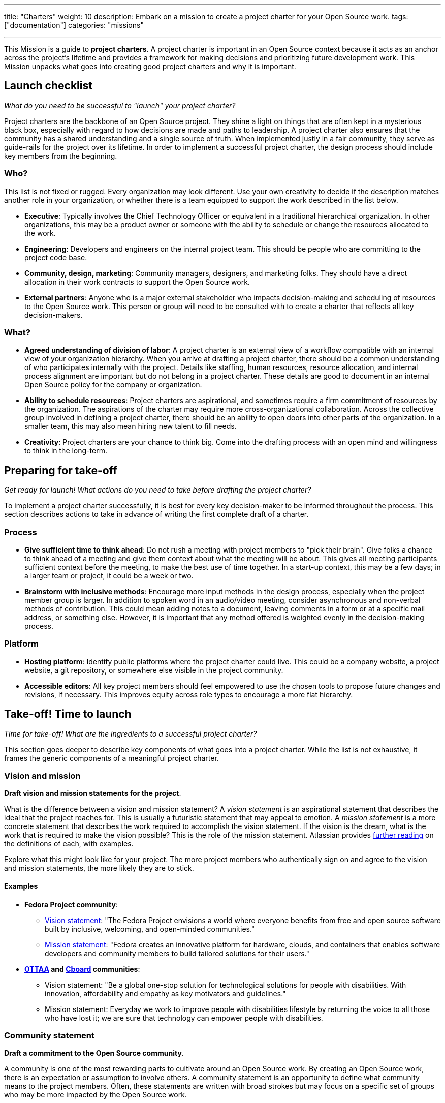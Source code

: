 ---
title: "Charters"
weight: 10
description: Embark on a mission to create a project charter for your Open Source work.
tags: ["documentation"]
categories: "missions"

---
:author: Justin W. Flory
:toc:

This Mission is a guide to *project charters*.
A project charter is important in an Open Source context because it acts as an anchor across the project's lifetime and provides a framework for making decisions and prioritizing future development work.
This Mission unpacks what goes into creating good project charters and why it is important.


[[checklist]]
== Launch checklist

_What do you need to be successful to "launch" your project charter?_

Project charters are the backbone of an Open Source project.
They shine a light on things that are often kept in a mysterious black box, especially with regard to how decisions are made and paths to leadership.
A project charter also ensures that the community has a shared understanding and a single source of truth.
When implemented justly in a fair community, they serve as guide-rails for the project over its lifetime.
In order to implement a successful project charter, the design process should include key members from the beginning.

[[checklist-who]]
=== Who?

This list is not fixed or rugged.
Every organization may look different.
Use your own creativity to decide if the description matches another role in your organization, or whether there is a team equipped to support the work described in the list below.

* *Executive*:
  Typically involves the Chief Technology Officer or equivalent in a traditional hierarchical organization.
  In other organizations, this may be a product owner or someone with the ability to schedule or change the resources allocated to the work.
* *Engineering*:
  Developers and engineers on the internal project team.
  This should be people who are committing to the project code base.
* *Community, design, marketing*:
  Community managers, designers, and marketing folks.
  They should have a direct allocation in their work contracts to support the Open Source work.
* *External partners*:
  Anyone who is a major external stakeholder who impacts decision-making and scheduling of resources to the Open Source work.
  This person or group will need to be consulted with to create a charter that reflects all key decision-makers.

[[checklist-what]]
=== What?

* *Agreed understanding of division of labor*:
  A project charter is an external view of a workflow compatible with an internal view of your organization hierarchy.
  When you arrive at drafting a project charter, there should be a common understanding of who participates internally with the project.
  Details like staffing, human resources, resource allocation, and internal process alignment are important but do not belong in a project charter.
  These details are good to document in an internal Open Source policy for the company or organization.
* *Ability to schedule resources*:
  Project charters are aspirational, and sometimes require a firm commitment of resources by the organization.
  The aspirations of the charter may require more cross-organizational collaboration.
  Across the collective group involved in defining a project charter, there should be an ability to open doors into other parts of the organization.
  In a smaller team, this may also mean hiring new talent to fill needs.
* *Creativity*:
  Project charters are your chance to think big.
  Come into the drafting process with an open mind and willingness to think in the long-term.


[[preparing]]
== Preparing for take-off

_Get ready for launch!_
_What actions do you need to take before drafting the project charter?_

To implement a project charter successfully, it is best for every key decision-maker to be informed throughout the process.
This section describes actions to take in advance of writing the first complete draft of a charter.

[[preparing-process]]
=== Process

* *Give sufficient time to think ahead*:
  Do not rush a meeting with project members to "pick their brain".
  Give folks a chance to think ahead of a meeting and give them context about what the meeting will be about.
  This gives all meeting participants sufficient context before the meeting, to make the best use of time together.
  In a start-up context, this may be a few days; in a larger team or project, it could be a week or two.
* *Brainstorm with inclusive methods*:
  Encourage more input methods in the design process, especially when the project member group is larger.
  In addition to spoken word in an audio/video meeting, consider asynchronous and non-verbal methods of contribution.
  This could mean adding notes to a document, leaving comments in a form or at a specific mail address, or something else.
  However, it is important that any method offered is weighted evenly in the decision-making process.

[[preparing-platform]]
=== Platform

* *Hosting platform*:
  Identify public platforms where the project charter could live.
  This could be a company website, a project website, a git repository, or somewhere else visible in the project community.
* *Accessible editors*:
  All key project members should feel empowered to use the chosen tools to propose future changes and revisions, if necessary.
  This improves equity across role types to encourage a more flat hierarchy.


[[launch]]
== Take-off! Time to launch

_Time for take-off!_
_What are the ingredients to a successful project charter?_

This section goes deeper to describe key components of what goes into a project charter.
While the list is not exhaustive, it frames the generic components of a meaningful project charter.

[[launch--vision-mission]]
=== Vision and mission

*Draft vision and mission statements for the project*.

What is the difference between a vision and mission statement?
A _vision statement_ is an aspirational statement that describes the ideal that the project reaches for.
This is usually a futuristic statement that may appeal to emotion.
A _mission statement_ is a more concrete statement that describes the work required to accomplish the vision statement.
If the vision is the dream, what is the work that is required to make the vision possible?
This is the role of the mission statement.
Atlassian provides https://web.archive.org/web/20210703102327/https://www.atlassian.com/work-management/project-management/mission-and-vision[further reading] on the definitions of each, with examples.

Explore what this might look like for your project.
The more project members who authentically sign on and agree to the vision and mission statements, the more likely they are to stick.

[[vision-mission--examples]]
==== Examples

* *Fedora Project community*:
** https://docs.fedoraproject.org/en-US/project/#_our_vision[Vision statement]:
   "The Fedora Project envisions a world where everyone benefits from free and open source software built by inclusive, welcoming, and open-minded communities."
** https://docs.fedoraproject.org/en-US/project/#_our_mission[Mission statement]:
   "Fedora creates an innovative platform for hardware, clouds, and containers that enables software developers and community members to build tailored solutions for their users."
* *https://ottaa-project.github.io/[OTTAA] and https://www.cboard.io/about/[Cboard] communities*:
** Vision statement:
   "Be a global one-stop solution for technological solutions for people with disabilities.
   With innovation, affordability and empathy as key motivators and guidelines."
** Mission statement:
   Everyday we work to improve people with disabilities lifestyle by returning the voice to all those who have lost it;
   we are sure that technology can empower people with disabilities.

[[launch-community]]
=== Community statement

*Draft a commitment to the Open Source community*.

A community is one of the most rewarding parts to cultivate around an Open Source work.
By creating an Open Source work, there is an expectation or assumption to involve others.
A community statement is an opportunity to define what community means to the project members.
Often, these statements are written with broad strokes but may focus on a specific set of groups who may be more impacted by the Open Source work.

[[community-examples]]
==== Examples

* https://docs.fedoraproject.org/en-US/project/#_our_community[*Fedora Project community statement*]:
  Fedora specifically identifies both full-time employees and community volunteers in their community.
  Furthermore, they identify key roles that make up the project community:
  software engineers, designers and artists, system administrators, web designers, writers, speakers, translators, and more.
* *https://ottaa-project.github.io/[OTTAA] and https://www.cboard.io/about/[Cboard] community statement*:
  "Our community is a crucible of experiences and capabilities, from software developers, biomedical engineers, speech therapists, families, and people with disabilities.
  We treat ourselves as equals with respect and empathy."

[[launch-licensing]]
=== Licensing approach

*Know if you are permissive, copyleft, or hybrid*.

Your project charter should make an account of the licensing approach used.
For more guidance on understanding the different approaches of licensing, see link:++{{< ref "legal-policy/reading-list" >}}++[Legal & Policy Reading List].

[[launch-coc]]
=== Code of Conduct

*Adopt a Code of Conduct and schedule human resources accordingly*.

A Code of Conduct is the framework to frame an inclusive, welcoming environment.
It is also relied on when there is strife in the community.
It is important to adopt a Code of Conduct aligned to project values.
Scheduling sufficient resources to its enforcement is also required for a sustainable human process.
Consider the https://web.archive.org/web/20210815163252/https://arstechnica.com/gadgets/2021/08/the-perl-foundation-is-fragmenting-over-code-of-conduct-enforcement/[Perl Foundation] and its impact in the fragmentation of the Perl programming language community.

For more guidance on adopting a code of conduct, see the link:++{{< relref "codes-of-conduct" >}}++[Codes of Conduct Mission].

[[launch-trademark]]
=== Trademark identification

*Identify any trademarks or branding in the project charter*.

Trademarks are an important part of building sustainable Open Source works.
A project charter should account for any official marks associated to the project.
Generally, a project mark should be visually distinct from the company mark and logo.

More guidance on trademarks will come in a future Mission.


[[destination]]
== Destination: Sustainable governance

Defining a project charter is a unique kind of creative work.
But why is it important?
Project charters act as the backbone of the Open Source work.
They define a set of values up-front for the work.
It should be clear to maintainers, contributors, and users what the project accomplishes.
Building consensus and unity around a project charter builds a solid foundation for a project.

While a charter may not seem essential in the earliest phases of a project, it provides a structure for the project to operate within.
It also makes this structure clear to newcomers in the future, who were not present at the founding of your project.
Over time, a project charter acts as a map to keep the project focused on living out the community values.
In similar ways to a constitution in a nation-state, a project charter provides the founding framework for the long-term future of a project community.


[[references]]
== References

* https://chaoss.community/about/charter/[*CHAOSS Project charter*]:
  A more comprehensive charter for a community with several project members and funders.
  While this level of detail is not required, the CHAOSS charter is a good example of other important provisions in a charter.
